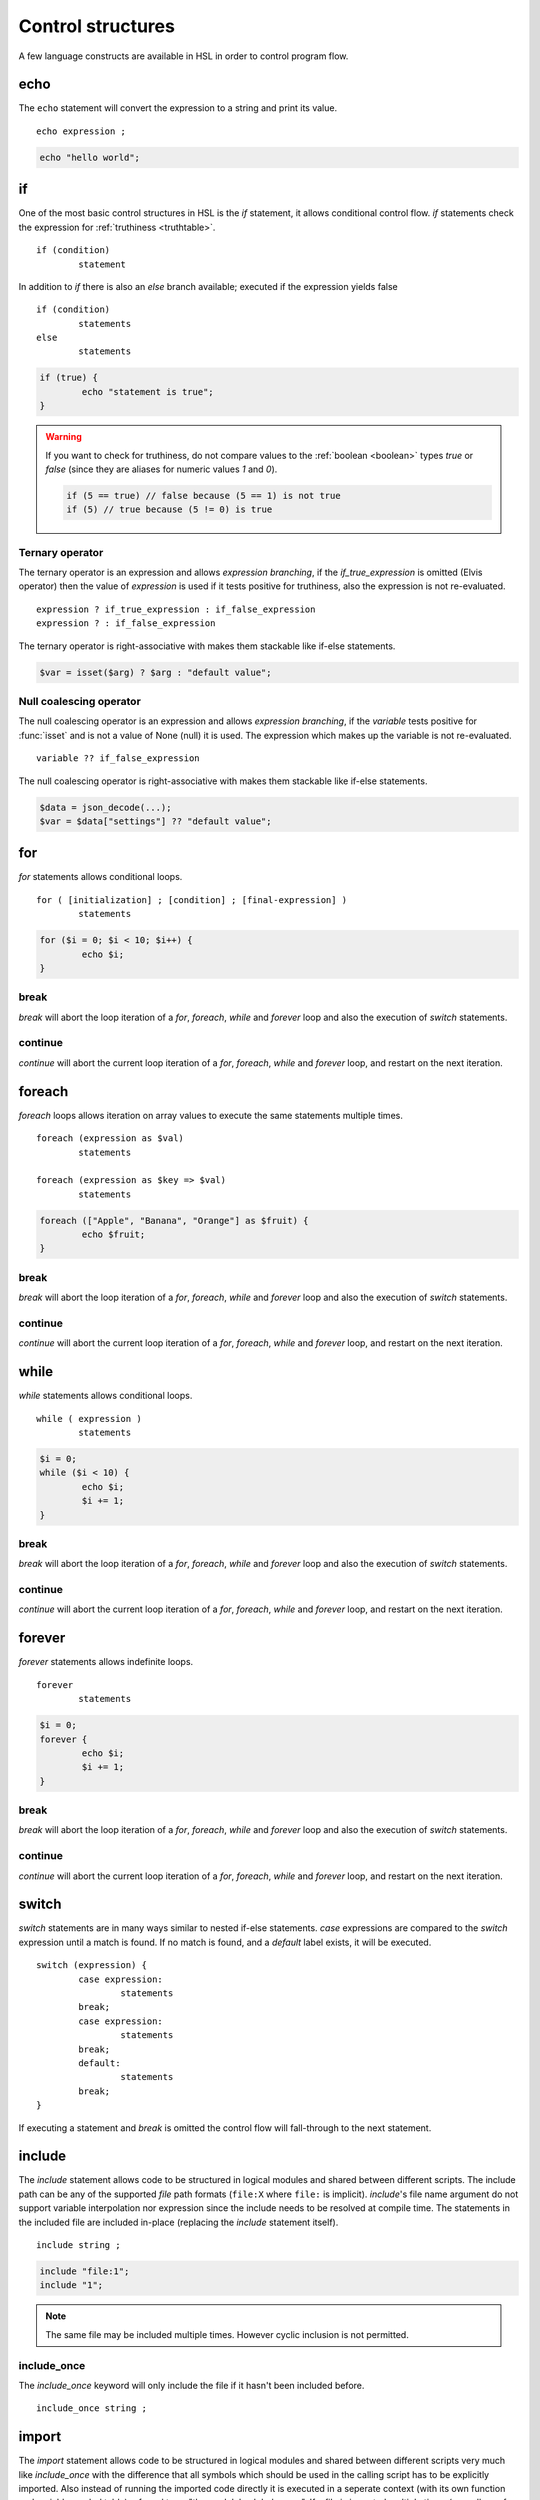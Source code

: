 Control structures
==================

A few language constructs are available in HSL in order to control program flow.

.. _echo:

echo
----

The ``echo`` statement will convert the expression to a string and print its value.

::

	echo expression ;

.. code-block:: hsl

	echo "hello world";

.. _if:

if
--

One of the most basic control structures in HSL is the `if` statement, it allows conditional control flow. `if` statements check the expression for :ref:`truthiness <truthtable>`.

::

	if (condition)
		statement

In addition to `if` there is also an `else` branch available; executed if the expression yields false

::

	if (condition)
		statements
	else
		statements

.. code-block:: hsl

	if (true) {
		echo "statement is true";
	}

.. warning::

	If you want to check for truthiness, do not compare values to the :ref:`boolean <boolean>` types `true` or `false` (since they are aliases for numeric values `1` and `0`).

	.. code-block:: hsl

		if (5 == true) // false because (5 == 1) is not true
		if (5) // true because (5 != 0) is true

Ternary operator
^^^^^^^^^^^^^^^^

The ternary operator is an expression and allows `expression branching`, if the `if_true_expression` is omitted (Elvis operator) then the value of `expression` is used if it tests positive for truthiness, also the expression is not re-evaluated.

::

	expression ? if_true_expression : if_false_expression
	expression ? : if_false_expression

The ternary operator is right-associative with makes them stackable like if-else statements.

.. code-block:: hsl

	$var = isset($arg) ? $arg : "default value";

Null coalescing operator
^^^^^^^^^^^^^^^^^^^^^^^^

The null coalescing operator is an expression and allows `expression branching`, if the `variable` tests positive for :func:`isset` and is not a value of None (null) it is used. The expression which makes up the variable is not re-evaluated.

::

	variable ?? if_false_expression

The null coalescing operator is right-associative with makes them stackable like if-else statements.

.. code-block:: hsl

	$data = json_decode(...);
	$var = $data["settings"] ?? "default value";

for
---

`for` statements allows conditional loops.

::

	for ( [initialization] ; [condition] ; [final-expression] )
		statements

.. code-block:: hsl

	for ($i = 0; $i < 10; $i++) {
		echo $i;
	}

break
^^^^^

`break` will abort the loop iteration of a `for`, `foreach`, `while` and `forever` loop and also the execution of `switch` statements.

continue
^^^^^^^^

`continue` will abort the current loop iteration of a `for`, `foreach`, `while` and `forever` loop, and restart on the next iteration.

foreach
-------

`foreach` loops allows iteration on array values to execute the same statements multiple times.

::

	foreach (expression as $val)
		statements

	foreach (expression as $key => $val)
		statements

.. code-block:: hsl

	foreach (["Apple", "Banana", "Orange"] as $fruit) {
		echo $fruit;
	}

break
^^^^^

`break` will abort the loop iteration of a `for`, `foreach`, `while` and `forever` loop and also the execution of `switch` statements.

continue
^^^^^^^^

`continue` will abort the current loop iteration of a `for`, `foreach`, `while` and `forever` loop, and restart on the next iteration.

while
-----

`while` statements allows conditional loops.

::

	while ( expression )
		statements

.. code-block:: hsl

	$i = 0;
	while ($i < 10) {
		echo $i;
		$i += 1;
	}

break
^^^^^

`break` will abort the loop iteration of a `for`, `foreach`, `while` and `forever` loop and also the execution of `switch` statements.

continue
^^^^^^^^

`continue` will abort the current loop iteration of a `for`, `foreach`, `while` and `forever` loop, and restart on the next iteration.

forever
-------

`forever` statements allows indefinite loops.

::

	forever
		statements

.. code-block:: hsl

	$i = 0;
	forever {
		echo $i;
		$i += 1;
	}

break
^^^^^

`break` will abort the loop iteration of a `for`, `foreach`, `while` and `forever` loop and also the execution of `switch` statements.

continue
^^^^^^^^

`continue` will abort the current loop iteration of a `for`, `foreach`, `while` and `forever` loop, and restart on the next iteration.

switch
------

`switch` statements are in many ways similar to nested if-else statements. `case` expressions are compared to the `switch` expression until a match is found. If no match is found, and a `default` label exists, it will be executed.

::

	switch (expression) {
		case expression:
			statements
		break;
		case expression:
			statements
		break;
		default:
			statements
		break;
	}

If executing a statement and `break` is omitted the control flow will fall-through to the next statement.

include
-------

The `include` statement allows code to be structured in logical modules and shared between different scripts. The include path can be any of the supported `file` path formats (``file:X`` where ``file:`` is implicit). `include`'s file name argument do not support variable interpolation nor expression since the include needs to be resolved at compile time. The statements in the included file are included in-place (replacing the `include` statement itself).

::

	include string ;

.. code-block:: hsl

	include "file:1";
	include "1";

.. note::

	The same file may be included multiple times. However cyclic inclusion is not permitted.

include_once
^^^^^^^^^^^^

The `include_once` keyword will only include the file if it hasn't been included before.

::

	include_once string ;

import
------

The `import` statement allows code to be structured in logical modules and shared between different scripts very much like `include_once` with the difference that all symbols which should be used in the calling script has to be explicitly imported. Also instead of running the imported code directly it is executed in a seperate context (with its own function and variable symbol table) referred to as "the module's global scope". If a file is imported multiple times (regardless of the symbols imported) its code will only be executed once (a behaviour which could be used to initialize global state), very much like `include_once` would behave. All symbols in a module's symbol table is exported (by default), that include symbols which the module itself has imported from another module (a.k.a forwarding imports). An import can not be conditionally and must be defined unconditionally in the script (that usually means at the top of a script).

::

	import { symbol [ as symbol ] [ , ... ] } from string;
	import * as symbol from string;
	import variable from string;

.. code-block:: hsl

	import { foo, bar as baz, $x as $y } from "module";
	import { $x as $y } from "module";

.. note::

	The same file may be imported multiple times, but it will only be executed once. However cyclic inclusion is not permitted.

variables
^^^^^^^^^

A variable in the module's global scope may be imported into the global scope. An imported variables is imported by reference (and not by value), hence all changes to the variable in the module will be reflected by the imported variable. An import statement is not allowed to overwrite variables in the local scope (if a conflict occures, it should be imported under another name).

.. code-block:: hsl

	import { $x, $y as $z } from "module";

functions
^^^^^^^^^

A function in the module's global scope may be imported into the global scope. An imported function (when executed) is executed in the module's global scope. Hence, the `global` keyword imports from the module's global context.

.. code-block:: hsl

	import { v1, v2, v2 as vLatest } from "module";

.. _data_import:

data
^^^^

All content in a module/file can be imported as a variable using different import methods at compile time (chosen by file extensions), this has the benefit of doing the data import once and the data shared across all executions.

.. code-block:: hsl

	import $config from "config.json";
	import $lookup from "lookup.csv";
	import $data from "data.txt";

Currently there are imports for

+-----------+--------------+--------------------------------------+
| Extension | Function     | Options                              |
+===========+==============+======================================+
| .json     | json_decode  | "allow_comments" => true             |
+-----------+--------------+--------------------------------------+
| .csv      | csv_decode   | "delimiter" => ",", "header" => true |
+-----------+--------------+--------------------------------------+
| .txt      | *n/a*        | *n/a*                                |
+-----------+--------------+--------------------------------------+

wildcard
^^^^^^^^

Wildcard imports (``*``) allows you to import all variables and functions from a module to a namespace (static class).

.. code-block:: hsl

	import * as foo from "foo";
	foo::bar();
	echo foo::$x;

.. _user_function:

function
--------

It's possible to write new functions in HSL, and also to override builtin :doc:`functions <functions>`. A function may take any number of arguments and return a value using the :ref:`return` statement. If non-variadic arguments are specified, the number of argument given by the caller must match the number of required arguments in the function definition.

::

	function funcname() {
		return expression;
	}
	function funcname($arg1, $arg2) {
		return expression;
	}
	function funcname(...$argv) {
		return expression;
	}

.. warning::
	Recursion is not allowed.

Named functions
^^^^^^^^^^^^^^^

A function may be named (in order to be callable by its name) according to the regular expression pattern :regexp:`[a-zA-Z_]+[a-zA-Z_0-9]*` with the exception of reserved keywords. In order to prevent naming conflicts in the future with added reserved keywords; it may be a good idea to prefix the function name with a unique identifier like ``halon_func``.

``and`` ``array`` ``as`` ``barrier`` ``break`` ``builtin`` ``cache`` ``case`` ``class`` ``closure`` ``constructor`` ``continue`` ``default`` ``echo`` ``else`` ``false`` ``for`` ``foreach`` ``forever`` ``from`` ``function`` ``global`` ``if`` ``import`` ``include`` ``include_once`` ``isset`` ``not`` ``none`` ``object`` ``or`` ``private`` ``return`` ``switch`` ``true`` ``unset`` ``while``

You *should* avoid using keywords available in other general purpose languages and they may be added in the future. That includes keywords such as `for`, `this`, `protected`, `public` etc.

Function scope
**************

Named functions are scoped either in the global scope (if not defined inside another function) or function scoped (a nested scope, may access functions in the previous scope). They are unconditionally registered at compile-time (control flow is not taken into consideration). Hence it doesn't matter where in the scope it's defined (eg. before or after it's being called).

.. code-block:: hsl

	funcname("World");
	function funcname($name) {
		echo "Hello $name";
	}

.. note::
	Named functions are "hoisted".

Anonymous functions
^^^^^^^^^^^^^^^^^^^

The syntax for :ref:`anonymous functions <anonymous_functions>` are the same as for named functions, with the exception that the function name is omitted. Hence they must be called by their value and not by name.

::

	function (argument-list) {
		return expression;
	};

.. code-block:: hsl

	$variable = function ($name) {
		echo "Hello $name";
	};
	$variable("World");

.. note::

	An anonymous function may be used as an `immediately-invoked function expression` (IIFE), meaning it may be invoked directly.

	.. code-block:: hsl

		echo function ($name) {
			return "Hello $name";
		}("World");

.. _closure:

Closure functions
^^^^^^^^^^^^^^^^^

The difference between an anonymous function and a closure function is that a closure function may capture (close over) the environment in which it is created. An anonymous function can be converted to a closure by adding the `closure` keyword followed by a capture list after the function argument list. These variables are captured by reference from the parent scope (function or global) in which they are created.

::

	function (argument-list) closure (variable-list) {
		return expression;
	};

Most languages which implement closures capture (closes over) the entire scope (doesn't use the concept of a capture list). HSL does not with the reasoning that all variables are function local; if the entire scope were to be closed over ambiguities could easily arise, and secondly it allows the developer to explicitly state the intention of the code.

.. code-block:: hsl

	function makeCounter() {
		$n = 0;
		return [
			"inc" => function () closure ($n) { $n += 1; },
			"get" => function () closure ($n) { return $n; },
		];
	}
	$counter1 = makeCounter();
	$counter2 = makeCounter();

	$counter1["inc"]();

	echo $counter1["get"](); // 1
	echo $counter2["get"](); // still 0, $counter2 hasn't been updated

.. note::

	This feature is similar to the PHP implementation of closures (`use`) however HSL's `closure` statement captures by reference.

In order to capture by value, the following `immediately-invoked function expression` (IIFE) pattern may be used.

.. code-block:: hsl

	$i = 3;
	$f = function ($i) { return function () closure ($i) { return $i * $i; }; } ($i);
	$i = 10;
	echo $f(); // 3 * 3 = 9

.. _return:

return
^^^^^^

The `return` statement return a value from a function. If the expression is omitted a value of `none` is returned.

::

	function funcname() {
		return [ expression ];
	}

.. code-block:: hsl

	function funcname() {
		return 42;
	}

.. note::
	If the `return` statement is omitted and execution reached the end of the function, a value of `none` is returned. This is fine if the function is a `void` function.

Default argument
^^^^^^^^^^^^^^^^

Formal parameters may be initialized with a default value if not given by the caller. Default values may only defined as trailing parameters in the function definition. Constant expressions which can be evaluated during compile-time may be used as default values (e.g. ``$a = 10 * 1024`` and ``$a = []``).

::

	function funcname($arg1 = constant_expressions) {
		statements
	}

.. code-block:: hsl

	function hello($name = "World") {
   		return "Hello $name.";
	}
	echo hello(); // Hello World.
	echo hello("You"); // Hello You.

.. _variadicfunction:

Variadic function
^^^^^^^^^^^^^^^^^

Arbitrary-length argument lists are supported using the ``...$argument`` syntax when declaring a function, the rest of the arguments which were not picked up by an other named argument will be added to the last variable as an array. This variable has to be defined at the end of the argument list.

::

	function funcname($arg1, ...$argN) {
		statements
	}

.. code-block:: hsl

	function avg(...$values) {
		$r = 0;
		foreach ($values as $v)
			$r += $v;
		return $r / count($values);
	}

	$values = [0, 5, 10, 15];
	echo avg(...$values);

.. _global-keyword:

global
^^^^^^
The `global` statement allows variables to be imported in to a local function scope (by reference). If the variable is not defined at the time of execution (of the global statement) it will simply be marked as "global" and if later assigned; written back to the global scope once the function returns. If the variable that is imported to the function scope already exists in the function scope an error will be raised. If an imported variable is read-only, it will be read-only in the function scope as well.

::

	function funcname() {
		global $variable[, $variable [, ...]];
	}

.. code-block:: hsl

	function Deliver() {
		global $recipient;
		echo "Message sent to $recipient";
		builtin Deliver();
	}
	Deliver();

.. _function_calling:

Function calling
^^^^^^^^^^^^^^^^

.. _argumentunpacking:

Argument unpacking
******************

Argument unpacking make it possible to call a function with the arguments unpacked from an array at runtime, using the `spread` or `splat` operator (``...``). The calling rules still apply, the argument count must match. This make it easy to override function.

::

	funcname(...expression)
	$variable(...expression)

.. _builtin_keyword:

builtin
*******

The `builtin` statement allows you to explicitly call the builtin version of an overridden function.

::

	builtin funcname()
	builtin funcname

.. code-block:: hsl

	function strlen($str) {
		echo "strlen called with $str";
		return builtin strlen($str);
	}

	echo strlen("hello");

.. _class_statement:

class
-----

The `class` statement can be used to declare new types of classes. The `class-name` must be a valid function name. In order to create a new instance of a class (object) call the class by name using the function calling convention. Class instances (objects) are not copy on write and all copies reference the same object. The default visibility of class members are public.

::

	class class-name
	{
		constructor() {}

		$variable = initial-value;
		function function-name() {}

		private $variable = initial-value;
		private function-name() {};

		static $variable = initial-value;
		static function function-name() {}

		private static $variable = initial-value;
		private static function function-name() {}
	}

.. note::
	Names of functions and variables may not conflict, as it will cause a compile error.

constructor
^^^^^^^^^^^

The constructor (function) is a special function declared inside the class statement. This function (if it exist) is called when an object is created, all arguments from the class-name calling is passed to the constructor function. The constructor function supports all features of function calling (such as default arguments). The constructor is usually used to initialize object instance variables on the special ``$this`` variable.

.. code-block:: hsl

	class Foo
	{
		constructor($a, $b = 5) { $this->a = $a; }
	}
	$x = Foo(5);

.. note::

	There is no destructor. Objects are destructed (garbage collected) when they aren't referenced by anyone.

Instance
^^^^^^^^

An instance of a class is created by calling the name of the class (hence calling the constructor). This will create a special ``$this`` variable bound to the object. Property and method access is done with the :ref:`property access <propertyoperator>` operator (``->``) or :ref:`subscript <subscript>` operator (``[]``).

variables
*********

An instance variable is either defined in the class body or created on the ``$this`` object (variable) in the constructor function. At any time, new properites may be added and removed on the ``$this`` object.

.. code-block:: hsl

	class Foo
	{
		$y = 5;
		constructor() { $this->x = 5; }
	}
	$x = Foo();
	echo $x->x;
	echo $x->y;

functions
*********

A instance function is a function declared in a class statement and is only available on object instances. On execution it has access to the object's ``$this`` variable.

.. code-block:: hsl

	class Foo
	{
		function setX() { $this->x = 5; }
	}
	$x = Foo();
	echo $x->setX();

Static
^^^^^^

A static function or variable is not bound to a class instance instead they are only scoped by the class name using the :ref:`scope resolution <scopeoperator>` operator (``::``). Static members are not available on instance objects.

variables
*********

A static variable is declared within a class statement using the `static` keyword. A static variable is namespaced to the scope of the class name and it's initialized at compile time (but can be updated and used at runtime). A static variable can only be initialized to a constant expressions which can be evaluated during compile-time.

.. code-block:: hsl

	class Foo
	{
		static $x = 10;
	}
	echo Foo::$x;

functions
*********

A static function is declared within a class statement using the `static` keyword. A static function is namespaced to the scope of the class name. On execution it does not has access to a ``$this`` variable. Instead to hold state, a static function usually use static class variables.

.. code-block:: hsl

	class Foo
	{
		static $x = 10;
		static function getX() { return Foo::$x; }
	}
	echo Foo::getX();

Visibility
^^^^^^^^^^

The default visibility of class members are public. However both instance- and static -variables and functions can be declared as private.

private
*******

Variables and functions may be declared as private, in which case they can only be accessed from within other function on the same instance or class.

.. code-block:: hsl

	class Foo
	{
		function publicAPI() { $this->do(); }
		private function do() { }

		static function publicAPI2() { Foo::do2(); }
		private static function do2() { }
	}
	$x = Foo();
	$x->publicAPI();
	Foo::publicAPI2();

cache
-----

The `cache` statement can be prepended to any named function call. It will cache the function call in a process wide cache. If the same call is done and the result is already in its cache the function will not be executed again, instead the previous result will be used. The cache take the function name and argument values into account when caching.

::

	cache [ cache-option [, cache-option [, ...]]] [builtin] funcname()

The following cache options are available.

   * **ttl** (number) Time to Live (TTL) in seconds for the cache entry if added to the cache during the call. The default time is ``60`` seconds.
   * **ttl_override** (array) An associative array where the key is the `return value` and the value is the overridden `ttl` to be used.
   * **ttl_function** (function) A function taking one argument (the function's `return value`) and returning the `ttl` to be used.
   * **update_function** (function) A function called at cache updates; taking two arguments (the `old` and `new` value) and returning the value to be used and cached.
   * **argv_filter** (array) A list of argument indexes (starting at 1) which should make this cache entry unique. The default is to use all arguments.
   * **force** (boolean) Force a cache-miss. The default is ``false``.
   * **size** (number) The size of the cache (a cache is namespace + function-name). The default is ``32``.
   * **namespace** (string) Custom namespace so that multiple caches can be created per function name. The default is an empty string.
   * **per_message** (boolean) Create a per-message cache (can be used in certain contexts). The default is ``false``.
   * **lru** (boolean) If the cache is full and a cache-miss occur it will remove the Least Recently Used (LRU) entry in order to be able to store the new entry. The default is ``true``.

  There are some special namespaces which are reserved. However, they may still be used with caution.

  * **$messageid** This namespace is used to implement the per-message cache.
  * **"file:X"** This namespace may be used to cache functions using files. It's cleared when the file is changed.

  .. code-block:: hsl

  	// cache both the json_decode() and http() request
	function json_decode_and_http(...$args) {
		    return json_decode(http(...$args));
	}
	$list = cache [] json_decode_and_http("http://api.example.com/v1/get/list");

.. warning::

	Not all functions should be cached. If calls cannot be distinguished by their arguments or if they have side-effects (like Deliver), bad things will happen.

	.. code-block:: hsl

		if (cache [] ScanRPD() == 100)  // The same (and incorrect) result will be used for multiple messages
		    cache [] Reject();          // Reject will only happen once...
		Deliver();                      // ...and all other messages will be delivered.

.. note::

	By default (if not distinguish by `namespace`), all cached calls to the same function name share the same cache bucket, consequently the cache statement with the smallest size set the effective max size for that cache. It's recommended to use different `namespaces` for unrelated function calls.

barrier
-------

A `barrier` is system-wide `named` mutually exclusive scope, only one execution is allowed to enter the same named scope (applies to all thread and processes). Waiters are queued for execution in random order. Optionally with every barrier comes a shared variable (`shared memory`) which data is shared among executions.

::

	barrier statement {
		statements
	}
	barrier statement => variable {
		statements
	}

.. code-block:: hsl

	barrier "counter" => $var {
		$var = isset($var) ? $var : 0;
		echo $var;
		$var += 1;
	}

.. note::

	Storing large data object is much faster if serialized using :func:`json_encode` and :func:`json_decode`.
